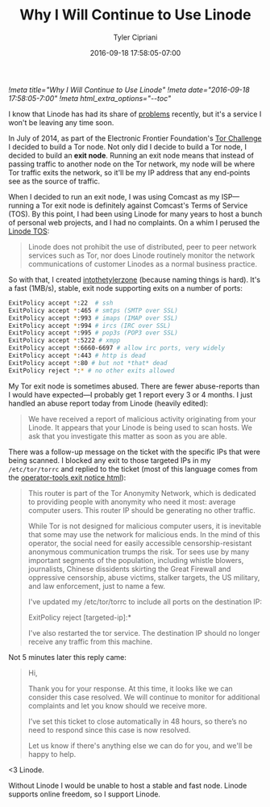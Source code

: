 #+TITLE: Why I Will Continue to Use Linode
#+AUTHOR: Tyler Cipriani
#+DATE: 2016-09-18 17:58:05-07:00
[[!meta title="Why I Will Continue to Use Linode"]]
[[!meta date="2016-09-18 17:58:05-7:00"]]
[[!meta html_extra_options="--toc"]]

I know that Linode has had its share of [[https://slashdot.org/firehose.pl?op=view&type=submission&id=2603667][problems]] recently, but it's a
service I won't be leaving any time soon.

In July of 2014, as part of the Electronic Frontier Foundation's [[https://www.eff.org/torchallenge/][Tor
Challenge]] I decided to build a Tor node. Not only did I decide to
build a Tor node, I decided to build an *exit node*. Running an exit
node means that instead of passing traffic to another node on the Tor
network, my node will be where Tor traffic exits the network, so it'll
be my IP address that any end-points see as the source of traffic.

When I decided to run an exit node, I was using Comcast as my ISP—running a Tor
exit node is definitely against Comcast's Terms of Service (TOS). By this
point, I had been using Linode for many years to host a bunch of personal web
projects, and I had no complaints. On a whim I perused the
[[https://www.linode.com/tos][Linode TOS]]:

#+BEGIN_QUOTE
Linode does not prohibit the use of distributed, peer to peer network
services such as Tor, nor does Linode routinely monitor the network
communications of customer Linodes as a normal business practice.
#+END_QUOTE

So with that, I created [[https://atlas.torproject.org/#details/2892073608985977DED33F98A9FA27A9C47C8B61][intothetylerzone]] (because naming things is
hard). It's a fast (1MB/s), stable, exit node supporting exits on a
number of ports:

#+NAME: /etc/tor/torrc
#+BEGIN_SRC sh
ExitPolicy accept *:22  # ssh
ExitPolicy accept *:465 # smtps (SMTP over SSL)
ExitPolicy accept *:993 # imaps (IMAP over SSL)
ExitPolicy accept *:994 # ircs (IRC over SSL)
ExitPolicy accept *:995 # pop3s (POP3 over SSL)
ExitPolicy accept *:5222 # xmpp
ExitPolicy accept *:6660-6697 # allow irc ports, very widely
ExitPolicy accept *:443 # http is dead
ExitPolicy accept *:80 # but not *that* dead
ExitPolicy reject *:* # no other exits allowed
#+END_SRC

My Tor exit node is sometimes abused. There are fewer abuse-reports
than I would have expected—I probably get 1 report every 3 or 4
months. I just handled an abuse report today from Linode (heavily
edited):

#+BEGIN_QUOTE
We have received a report of malicious activity originating from your
Linode. It appears that your Linode is being used to scan hosts. We
ask that you investigate this matter as soon as you are able.
#+END_QUOTE

There was a follow-up message on the ticket with the specific IPs that
were being scanned. I blocked any exit to those targeted IPs in my
=/etc/tor/torrc= and replied to the ticket (most of this language
comes from the [[https://gitweb.torproject.org/tor.git/tree/contrib/operator-tools/tor-exit-notice.html][operator-tools exit notice html]]):

#+BEGIN_QUOTE
This router is part of the Tor Anonymity Network, which is dedicated
to providing people with anonymity who need it most: average computer
users. This router IP should be generating no other traffic.

While Tor is not designed for malicious computer users, it is
inevitable that some may use the network for malicious ends. In the
mind of this operator, the social need for easily accessible
censorship-resistant anonymous communication trumps the risk. Tor sees
use by many important segments of the population, including whistle
blowers, journalists, Chinese dissidents skirting the Great Firewall
and oppressive censorship, abuse victims, stalker targets, the US
military, and law enforcement, just to name a few.

I've updated my /etc/tor/torrc to include all ports on the destination
IP:

    ExitPolicy reject [targeted-ip]:*

I've also restarted the tor service. The destination IP should no
longer receive any traffic from this machine.
#+END_QUOTE

Not 5 minutes later this reply came:

#+BEGIN_QUOTE
Hi,

Thank you for your response. At this time, it looks like we can
consider this case resolved. We will continue to monitor for
additional complaints and let you know should we receive more.

I’ve set this ticket to close automatically in 48 hours, so there’s no
need to respond since this case is now resolved.

Let us know if there's anything else we can do for you, and we'll be
happy to help.
#+END_QUOTE

<3 Linode.

Without Linode I would be unable to host a stable and fast node.
Linode supports online freedom, so I support Linode.
